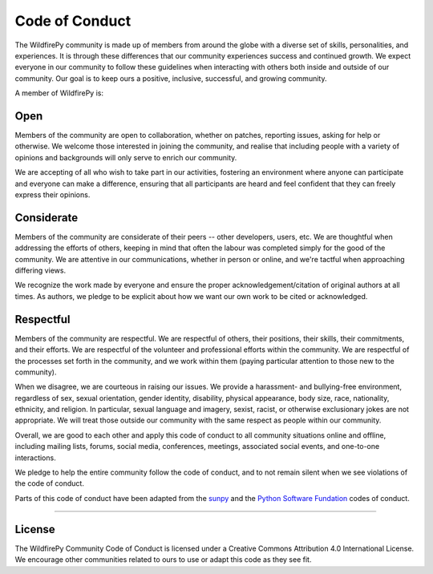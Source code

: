 .. _coc:

***************
Code of Conduct
***************

The WildfirePy community is made up of members from around the globe with a diverse set of skills, personalities, and experiences.
It is through these differences that our community experiences success and continued growth.
We expect everyone in our community to follow these guidelines when interacting with others both inside and outside of our community.
Our goal is to keep ours a positive, inclusive, successful, and growing community.

A member of WildfirePy is:

Open
====

Members of the community are open to collaboration, whether on patches, reporting issues, asking for help or otherwise.
We welcome those interested in joining the community, and realise that including people with a variety of opinions and backgrounds will only serve to enrich our community.

We are accepting of all who wish to take part in our activities, fostering an environment where anyone can participate and everyone can make a difference, ensuring that all participants are heard and feel confident that they can freely express their opinions.

Considerate
===========

Members of the community are considerate of their peers -- other developers, users, etc.
We are thoughtful when addressing the efforts of others, keeping in mind that often the labour was completed simply for the good of the community.
We are attentive in our communications, whether in person or online, and we're tactful when approaching differing views.

We recognize the work made by everyone and ensure the proper acknowledgement/citation of original authors at all times.
As authors, we pledge to be explicit about how we want our own work to be cited or acknowledged.

Respectful
==========

Members of the community are respectful.
We are respectful of others, their positions, their skills, their commitments, and their efforts.
We are respectful of the volunteer and professional efforts within the community.
We are respectful of the processes set forth in the community, and we work within them (paying particular attention to those new to the community).

When we disagree, we are courteous in raising our issues.
We provide a harassment- and bullying-free environment, regardless of sex, sexual orientation, gender identity, disability, physical appearance, body size, race, nationality, ethnicity, and religion.
In particular, sexual language and imagery, sexist, racist, or otherwise exclusionary jokes are not appropriate.
We will treat those outside our community with the same respect as people within our community.

Overall, we are good to each other and apply this code of conduct to all community situations online and offline, including mailing lists, forums, social media, conferences, meetings, associated social events, and one-to-one interactions.

We pledge to help the entire community follow the code of conduct, and to not remain silent when we see violations of the code of conduct.

Parts of this code of conduct have been adapted from the `sunpy <https://docs.sunpy.org/en/stable/code_of_conduct.html>`__ and the `Python Software Fundation <https://www.python.org/psf/codeofconduct/>`__ codes of conduct.

----

License
=======

The WildfirePy Community Code of Conduct is licensed under a Creative Commons Attribution 4.0 International License.
We encourage other communities related to ours to use or adapt this code as they see fit.
